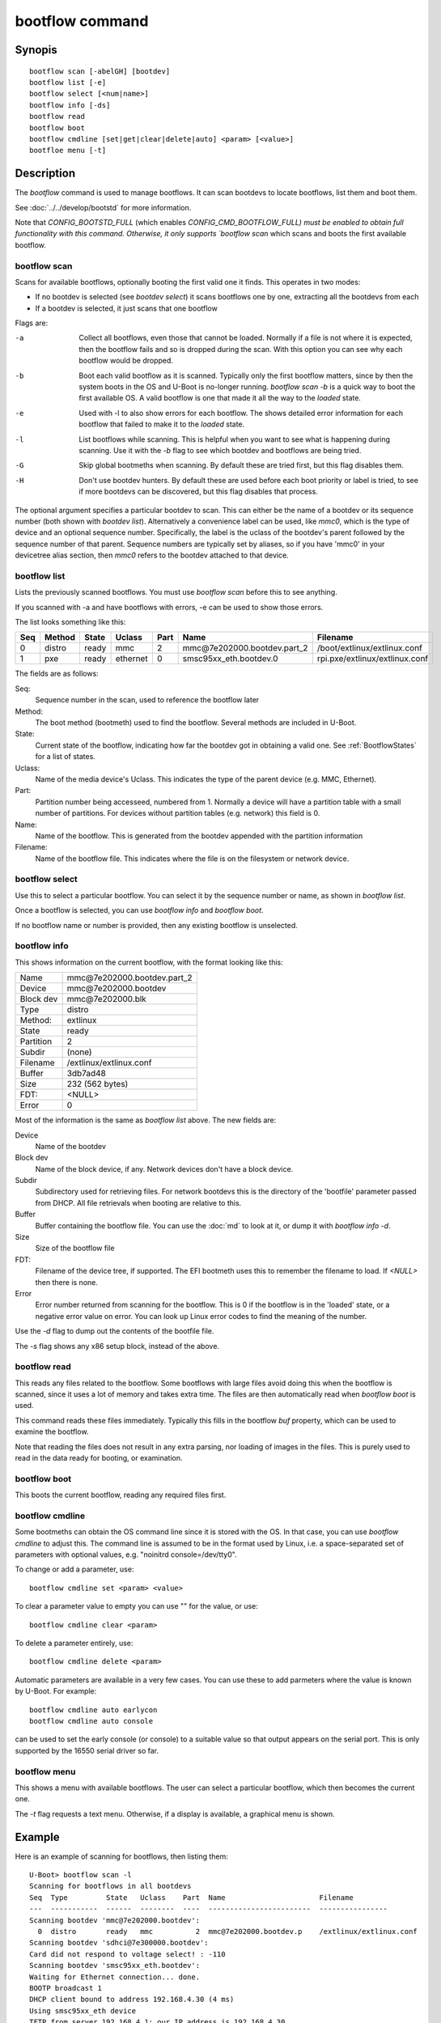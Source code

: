 .. SPDX-License-Identifier: GPL-2.0+:

bootflow command
================

Synopis
-------

::

    bootflow scan [-abelGH] [bootdev]
    bootflow list [-e]
    bootflow select [<num|name>]
    bootflow info [-ds]
    bootflow read
    bootflow boot
    bootflow cmdline [set|get|clear|delete|auto] <param> [<value>]
    bootfloe menu [-t]

Description
-----------

The `bootflow` command is used to manage bootflows. It can scan bootdevs to
locate bootflows, list them and boot them.

See :doc:`../../develop/bootstd` for more information.

Note that `CONFIG_BOOTSTD_FULL` (which enables `CONFIG_CMD_BOOTFLOW_FULL) must
be enabled to obtain full functionality with this command. Otherwise, it only
supports `bootflow scan` which scans and boots the first available bootflow.

bootflow scan
~~~~~~~~~~~~~

Scans for available bootflows, optionally booting the first valid one it finds.
This operates in two modes:

- If no bootdev is selected (see `bootdev select`) it scans bootflows one
  by one, extracting all the bootdevs from each
- If a bootdev is selected, it just scans that one bootflow

Flags are:

-a
    Collect all bootflows, even those that cannot be loaded. Normally if a file
    is not where it is expected, then the bootflow fails and so is dropped
    during the scan. With this option you can see why each bootflow would be
    dropped.

-b
    Boot each valid bootflow as it is scanned. Typically only the first bootflow
    matters, since by then the system boots in the OS and U-Boot is no-longer
    running. `bootflow scan -b` is a quick way to boot the first available OS.
    A valid bootflow is one that made it all the way to the `loaded` state.

-e
    Used with -l to also show errors for each bootflow. The shows detailed error
    information for each bootflow that failed to make it to the `loaded` state.

-l
    List bootflows while scanning. This is helpful when you want to see what
    is happening during scanning. Use it with the `-b` flag to see which
    bootdev and bootflows are being tried.

-G
    Skip global bootmeths when scanning. By default these are tried first, but
    this flag disables them.

-H
    Don't use bootdev hunters. By default these are used before each boot
    priority or label is tried, to see if more bootdevs can be discovered, but
    this flag disables that process.


The optional argument specifies a particular bootdev to scan. This can either be
the name of a bootdev or its sequence number (both shown with `bootdev list`).
Alternatively a convenience label can be used, like `mmc0`, which is the type of
device and an optional sequence number. Specifically, the label is the uclass of
the bootdev's parent followed by the sequence number of that parent. Sequence
numbers are typically set by aliases, so if you have 'mmc0' in your devicetree
alias section, then `mmc0` refers to the bootdev attached to that device.


bootflow list
~~~~~~~~~~~~~

Lists the previously scanned bootflows. You must use `bootflow scan` before this
to see anything.

If you scanned with -a and have bootflows with errors, -e can be used to show
those errors.

The list looks something like this:

===  ======  ======  ========  ====  ===============================   ================
Seq  Method  State   Uclass    Part  Name                              Filename
===  ======  ======  ========  ====  ===============================   ================
  0  distro  ready   mmc          2  mmc\@7e202000.bootdev.part_2      /boot/extlinux/extlinux.conf
  1  pxe     ready   ethernet     0  smsc95xx_eth.bootdev.0            rpi.pxe/extlinux/extlinux.conf
===  ======  ======  ========  ====  ===============================   ================

The fields are as follows:

Seq:
    Sequence number in the scan, used to reference the bootflow later

Method:
    The boot method (bootmeth) used to find the bootflow. Several methods are
    included in U-Boot.

State:
    Current state of the bootflow, indicating how far the bootdev got in
    obtaining a valid one. See :ref:`BootflowStates` for a list of states.

Uclass:
    Name of the media device's Uclass. This indicates the type of the parent
    device (e.g. MMC, Ethernet).

Part:
    Partition number being accesseed, numbered from 1. Normally a device will
    have a partition table with a small number of partitions. For devices
    without partition tables (e.g. network) this field is 0.

Name:
    Name of the bootflow. This is generated from the bootdev appended with
    the partition information

Filename:
    Name of the bootflow file. This indicates where the file is on the
    filesystem or network device.


bootflow select
~~~~~~~~~~~~~~~

Use this to select a particular bootflow. You can select it by the sequence
number or name, as shown in `bootflow list`.

Once a bootflow is selected, you can use `bootflow info` and `bootflow boot`.

If no bootflow name or number is provided, then any existing bootflow is
unselected.


bootflow info
~~~~~~~~~~~~~

This shows information on the current bootflow, with the format looking like
this:

=========  ===============================
Name       mmc\@7e202000.bootdev.part_2
Device     mmc\@7e202000.bootdev
Block dev  mmc\@7e202000.blk
Type       distro
Method:    extlinux
State      ready
Partition  2
Subdir     (none)
Filename   /extlinux/extlinux.conf
Buffer     3db7ad48
Size       232 (562 bytes)
FDT:       <NULL>
Error      0
=========  ===============================

Most of the information is the same as `bootflow list` above. The new fields
are:

Device
    Name of the bootdev

Block dev
    Name of the block device, if any. Network devices don't have a block device.

Subdir
    Subdirectory used for retrieving files. For network bootdevs this is the
    directory of the 'bootfile' parameter passed from DHCP. All file retrievals
    when booting are relative to this.

Buffer
    Buffer containing the bootflow file. You can use the :doc:`md` to look at
    it, or dump it with `bootflow info -d`.

Size
    Size of the bootflow file

FDT:
    Filename of the device tree, if supported. The EFI bootmeth uses this to
    remember the filename to load. If `<NULL>` then there is none.

Error
    Error number returned from scanning for the bootflow. This is 0 if the
    bootflow is in the 'loaded' state, or a negative error value on error. You
    can look up Linux error codes to find the meaning of the number.

Use the `-d` flag to dump out the contents of the bootfile file.

The `-s` flag shows any x86 setup block, instead of the above.


bootflow read
~~~~~~~~~~~~~

This reads any files related to the bootflow. Some bootflows with large files
avoid doing this when the bootflow is scanned, since it uses a lot of memory
and takes extra time. The files are then automatically read when `bootflow boot`
is used.

This command reads these files immediately. Typically this fills in the bootflow
`buf` property, which can be used to examine the bootflow.

Note that reading the files does not result in any extra parsing, nor loading of
images in the files. This is purely used to read in the data ready for
booting, or examination.


bootflow boot
~~~~~~~~~~~~~

This boots the current bootflow, reading any required files first.


bootflow cmdline
~~~~~~~~~~~~~~~~

Some bootmeths can obtain the OS command line since it is stored with the OS.
In that case, you can use `bootflow cmdline` to adjust this. The command line
is assumed to be in the format used by Linux, i.e. a space-separated set of
parameters with optional values, e.g. "noinitrd console=/dev/tty0".

To change or add a parameter, use::

    bootflow cmdline set <param> <value>

To clear a parameter value to empty you can use "" for the value, or use::

    bootflow cmdline clear <param>

To delete a parameter entirely, use::

    bootflow cmdline delete <param>

Automatic parameters are available in a very few cases. You can use these to
add parmeters where the value is known by U-Boot. For example::

    bootflow cmdline auto earlycon
    bootflow cmdline auto console

can be used to set the early console (or console) to a suitable value so that
output appears on the serial port. This is only supported by the 16550 serial
driver so far.

bootflow menu
~~~~~~~~~~~~~

This shows a menu with available bootflows. The user can select a particular
bootflow, which then becomes the current one.

The `-t` flag requests a text menu. Otherwise, if a display is available, a
graphical menu is shown.


Example
-------

Here is an example of scanning for bootflows, then listing them::

    U-Boot> bootflow scan -l
    Scanning for bootflows in all bootdevs
    Seq  Type         State   Uclass    Part  Name                      Filename
    ---  -----------  ------  --------  ----  ------------------------  ----------------
    Scanning bootdev 'mmc@7e202000.bootdev':
      0  distro       ready   mmc          2  mmc@7e202000.bootdev.p    /extlinux/extlinux.conf
    Scanning bootdev 'sdhci@7e300000.bootdev':
    Card did not respond to voltage select! : -110
    Scanning bootdev 'smsc95xx_eth.bootdev':
    Waiting for Ethernet connection... done.
    BOOTP broadcast 1
    DHCP client bound to address 192.168.4.30 (4 ms)
    Using smsc95xx_eth device
    TFTP from server 192.168.4.1; our IP address is 192.168.4.30
    Filename 'rpi.pxe/'.
    Load address: 0x200000
    Loading: *
    TFTP error: 'Is a directory' (0)
    Starting again

    missing environment variable: pxeuuid
    Retrieving file: rpi.pxe/pxelinux.cfg/01-b8-27-eb-a6-61-e1
    Waiting for Ethernet connection... done.
    Using smsc95xx_eth device
    TFTP from server 192.168.4.1; our IP address is 192.168.4.30
    Filename 'rpi.pxe/pxelinux.cfg/01-b8-27-eb-a6-61-e1'.
    Load address: 0x2500000
    Loading: ##################################################  566 Bytes
    	 45.9 KiB/s
    done
    Bytes transferred = 566 (236 hex)
      1  distro       ready   ethernet     0  smsc95xx_eth.bootdev.0 rpi.pxe/extlinux/extlinux.conf
    No more bootdevs
    ---  -----------  ------  --------  ----  ------------------------  ----------------
    (2 bootflows, 2 valid)
    U-Boot> bootflow l
    Showing all bootflows
    Seq  Type         State   Uclass    Part  Name                      Filename
    ---  -----------  ------  --------  ----  ------------------------  ----------------
      0  distro       ready   mmc          2  mmc@7e202000.bootdev.p    /extlinux/extlinux.conf
      1  pxe          ready   ethernet     0  smsc95xx_eth.bootdev.0     rpi.pxe/extlinux/extlinux.conf
    ---  -----------  ------  --------  ----  ------------------------  ----------------
    (2 bootflows, 2 valid)


The second one is then selected by name (we could instead use `bootflow sel 0`),
displayed and booted::

    U-Boot> bootflow info
    No bootflow selected
    U-Boot> bootflow sel mmc@7e202000.bootdev.part_2
    U-Boot> bootflow info
    Name:      mmc@7e202000.bootdev.part_2
    Device:    mmc@7e202000.bootdev
    Block dev: mmc@7e202000.blk
    Method:    distro
    State:     ready
    Partition: 2
    Subdir:    (none)
    Filename:  extlinux/extlinux.conf
    Buffer:    3db7ae88
    Size:      232 (562 bytes)
    OS:        Fedora-Workstation-armhfp-31-1.9 (5.3.7-301.fc31.armv7hl)
    Cmdline:   (none)
    Logo:      (none)
    FDT:       <NULL>
    Error:     0
    U-Boot> bootflow boot
    ** Booting bootflow 'smsc95xx_eth.bootdev.0'
    Ignoring unknown command: ui
    Ignoring malformed menu command:  autoboot
    Ignoring malformed menu command:  hidden
    Ignoring unknown command: totaltimeout
    1:	Fedora-Workstation-armhfp-31-1.9 (5.3.7-301.fc31.armv7hl)
    Retrieving file: rpi.pxe/initramfs-5.3.7-301.fc31.armv7hl.img
    get 2700000 rpi.pxe/initramfs-5.3.7-301.fc31.armv7hl.img
    Waiting for Ethernet connection... done.
    Using smsc95xx_eth device
    TFTP from server 192.168.4.1; our IP address is 192.168.4.30
    Filename 'rpi.pxe/initramfs-5.3.7-301.fc31.armv7hl.img'.
    Load address: 0x2700000
    Loading: ###################################T ###############  57.7 MiB
    	 1.9 MiB/s
    done
    Bytes transferred = 60498594 (39b22a2 hex)
    Retrieving file: rpi.pxe//vmlinuz-5.3.7-301.fc31.armv7hl
    get 80000 rpi.pxe//vmlinuz-5.3.7-301.fc31.armv7hl
    Waiting for Ethernet connection... done.
    Using smsc95xx_eth device
    TFTP from server 192.168.4.1; our IP address is 192.168.4.30
    Filename 'rpi.pxe//vmlinuz-5.3.7-301.fc31.armv7hl'.
    Load address: 0x80000
    Loading: ##################################################  7.2 MiB
    	 2.3 MiB/s
    done
    Bytes transferred = 7508480 (729200 hex)
    append: ro root=UUID=9732b35b-4cd5-458b-9b91-80f7047e0b8a rhgb quiet LANG=en_US.UTF-8 cma=192MB cma=256MB
    Retrieving file: rpi.pxe//dtb-5.3.7-301.fc31.armv7hl/bcm2837-rpi-3-b.dtb
    get 2600000 rpi.pxe//dtb-5.3.7-301.fc31.armv7hl/bcm2837-rpi-3-b.dtb
    Waiting for Ethernet connection... done.
    Using smsc95xx_eth device
    TFTP from server 192.168.4.1; our IP address is 192.168.4.30
    Filename 'rpi.pxe//dtb-5.3.7-301.fc31.armv7hl/bcm2837-rpi-3-b.dtb'.
    Load address: 0x2600000
    Loading: ##################################################  13.8 KiB
    	 764.6 KiB/s
    done
    Bytes transferred = 14102 (3716 hex)
    Kernel image @ 0x080000 [ 0x000000 - 0x729200 ]
    ## Flattened Device Tree blob at 02600000
       Booting using the fdt blob at 0x2600000
       Using Device Tree in place at 02600000, end 02606715

    Starting kernel ...

    [  OK  ] Started Show Plymouth Boot Screen.
    [  OK  ] Started Forward Password R…s to Plymouth Directory Watch.
    [  OK  ] Reached target Local Encrypted Volumes.
    [  OK  ] Reached target Paths.
    ....


Here we scan for bootflows and boot the first one found::

    U-Boot> bootflow scan -bl
    Scanning for bootflows in all bootdevs
    Seq  Method       State   Uclass    Part  Name                    Filename
    ---  -----------  ------  --------  ----  ----------------------  ----------------
    Scanning bootdev 'mmc@7e202000.bootdev':
      0  distro       ready   mmc          2  mmc@7e202000.bootdev.p  /extlinux/extlinux.conf
    ** Booting bootflow 'mmc@7e202000.bootdev.part_2'
    Ignoring unknown command: ui
    Ignoring malformed menu command:  autoboot
    Ignoring malformed menu command:  hidden
    Ignoring unknown command: totaltimeout
    1:	Fedora-KDE-armhfp-31-1.9 (5.3.7-301.fc31.armv7hl)
    Retrieving file: /initramfs-5.3.7-301.fc31.armv7hl.img
    getfile 2700000 /initramfs-5.3.7-301.fc31.armv7hl.img
    Retrieving file: /vmlinuz-5.3.7-301.fc31.armv7hl
    getfile 80000 /vmlinuz-5.3.7-301.fc31.armv7hl
    append: ro root=UUID=b8781f09-e2dd-4cb8-979b-7df5eeaaabea rhgb LANG=en_US.UTF-8 cma=192MB console=tty0 console=ttyS1,115200
    Retrieving file: /dtb-5.3.7-301.fc31.armv7hl/bcm2837-rpi-3-b.dtb
    getfile 2600000 /dtb-5.3.7-301.fc31.armv7hl/bcm2837-rpi-3-b.dtb
    Kernel image @ 0x080000 [ 0x000000 - 0x729200 ]
    ## Flattened Device Tree blob at 02600000
       Booting using the fdt blob at 0x2600000
       Using Device Tree in place at 02600000, end 02606715

    Starting kernel ...

    [    0.000000] Booting Linux on physical CPU 0x0


Here is am example using the -e flag to see all errors::

    U-Boot> bootflow scan -a
    Card did not respond to voltage select! : -110
    Waiting for Ethernet connection... done.
    BOOTP broadcast 1
    DHCP client bound to address 192.168.4.30 (4 ms)
    Using smsc95xx_eth device
    TFTP from server 192.168.4.1; our IP address is 192.168.4.30
    Filename 'rpi.pxe/'.
    Load address: 0x200000
    Loading: *
    TFTP error: 'Is a directory' (0)
    Starting again

    missing environment variable: pxeuuid
    Retrieving file: rpi.pxe/pxelinux.cfg/01-b8-27-eb-a6-61-e1
    Waiting for Ethernet connection... done.
    Using smsc95xx_eth device
    TFTP from server 192.168.4.1; our IP address is 192.168.4.30
    Filename 'rpi.pxe/pxelinux.cfg/01-b8-27-eb-a6-61-e1'.
    Load address: 0x2500000
    Loading: ##################################################  566 Bytes
    	 49.8 KiB/s
    done
    Bytes transferred = 566 (236 hex)
    U-Boot> bootflow l -e
    Showing all bootflows
    Seq  Type         State   Uclass    Part  Name                   Filename
    ---  -----------  ------  --------  ----  ---------------------  ----------------
      0  distro       fs      mmc          1  mmc@7e202000.bootdev.p /extlinux/extlinux.conf
         ** File not found, err=-2
      1  distro       ready   mmc          2  mmc@7e202000.bootdev.p /extlinux/extlinux.conf
      2  distro       fs      mmc          3  mmc@7e202000.bootdev.p /extlinux/extlinux.conf
         ** File not found, err=-1
      3  distro       media   mmc          0  mmc@7e202000.bootdev.p <NULL>
         ** No partition found, err=-2
      4  distro       media   mmc          0  mmc@7e202000.bootdev.p <NULL>
         ** No partition found, err=-2
      5  distro       media   mmc          0  mmc@7e202000.bootdev.p <NULL>
         ** No partition found, err=-2
      6  distro       media   mmc          0  mmc@7e202000.bootdev.p <NULL>
         ** No partition found, err=-2
      7  distro       media   mmc          0  mmc@7e202000.bootdev.p <NULL>
         ** No partition found, err=-2
      8  distro       media   mmc          0  mmc@7e202000.bootdev.p <NULL>
         ** No partition found, err=-2
      9  distro       media   mmc          0  mmc@7e202000.bootdev.p <NULL>
         ** No partition found, err=-2
      a  distro       media   mmc          0  mmc@7e202000.bootdev.p <NULL>
         ** No partition found, err=-2
      b  distro       media   mmc          0  mmc@7e202000.bootdev.p <NULL>
         ** No partition found, err=-2
      c  distro       media   mmc          0  mmc@7e202000.bootdev.p <NULL>
         ** No partition found, err=-2
      d  distro       media   mmc          0  mmc@7e202000.bootdev.p <NULL>
         ** No partition found, err=-2
      e  distro       media   mmc          0  mmc@7e202000.bootdev.p <NULL>
         ** No partition found, err=-2
      f  distro       media   mmc          0  mmc@7e202000.bootdev.p <NULL>
         ** No partition found, err=-2
     10  distro       media   mmc          0  mmc@7e202000.bootdev.p <NULL>
         ** No partition found, err=-2
     11  distro       media   mmc          0  mmc@7e202000.bootdev.p <NULL>
         ** No partition found, err=-2
     12  distro       media   mmc          0  mmc@7e202000.bootdev.p <NULL>
         ** No partition found, err=-2
     13  distro       media   mmc          0  mmc@7e202000.bootdev.p <NULL>
         ** No partition found, err=-2
     14  distro       ready   ethernet     0  smsc95xx_eth.bootdev.0 rpi.pxe/extlinux/extlinux.conf
    ---  -----------  ------  --------  ----  ---------------------  ----------------
    (21 bootflows, 2 valid)
    U-Boot>

Here is an example of booting ChromeOS, adjusting the console beforehand. Note that
the cmdline is word-wrapped here and some parts of the command line are elided::

    => bootfl list
    Showing all bootflows
    Seq  Method       State   Uclass    Part  Name                      Filename
    ---  -----------  ------  --------  ----  ------------------------  ----------------
    0  cros         ready   nvme         0  5.10.153-20434-g98da1eb2c <NULL>
    1  efi          ready   nvme         c  nvme#0.blk#1.bootdev.part efi/boot/bootia32.efi
    2  efi          ready   usb_mass_    2  usb_mass_storage.lun0.boo efi/boot/bootia32.efi
    ---  -----------  ------  --------  ----  ------------------------  ----------------
    (3 bootflows, 3 valid)
    => bootfl sel 0
    => bootfl inf
    Name:      5.10.153-20434-g98da1eb2cf9d (chrome-bot@chromeos-release-builder-us-central1-b-x32-12-xijx) #1 SMP PREEMPT Tue Jan 24 19:38:23 PST 2023
    Device:    nvme#0.blk#1.bootdev
    Block dev: nvme#0.blk#1
    Method:    cros
    State:     ready
    Partition: 0
    Subdir:    (none)
    Filename:  <NULL>
    Buffer:    737a1400
    Size:      c47000 (12873728 bytes)
    OS:        ChromeOS
    Cmdline:   console= loglevel=7 init=/sbin/init cros_secure drm.trace=0x106
        root=/dev/dm-0 rootwait ro dm_verity.error_behavior=3
        dm_verity.max_bios=-1 dm_verity.dev_wait=1
        dm="1 vroot none ro 1,0 6348800
          verity payload=PARTUUID=799c935b-ae62-d143-8493-816fa936eef7/PARTNROFF=1
          hashtree=PARTUUID=799c935b-ae62-d143-8493-816fa936eef7/PARTNROFF=1
          hashstart=6348800 alg=sha256
          root_hexdigest=78cc462cd45aecbcd49ca476587b4dee59aa1b00ba5ece58e2c29ec9acd914ab
          salt=8dec4dc80a75dd834a9b3175c674405e15b16a253fdfe05c79394ae5fd76f66a"
        noinitrd vt.global_cursor_default=0
        kern_guid=799c935b-ae62-d143-8493-816fa936eef7 add_efi_memmap
        noresume i915.modeset=1 ramoops.ecc=1 tpm_tis.force=0
        intel_pmc_core.warn_on_s0ix_failures=1 i915.enable_guc=3 i915.enable_dc=4
        xdomain=0 swiotlb=65536 intel_iommu=on i915.enable_psr=1
        usb-storage.quirks=13fe:6500:u
    X86 setup: 742e3400
    Logo:      (none)
    FDT:       <NULL>
    Error:     0
    => bootflow cmdline auto earlycon
    => bootflow cmd auto console
    => print bootargs
    bootargs=console=ttyS0,115200n8 loglevel=7 ...
        usb-storage.quirks=13fe:6500:u earlycon=uart8250,mmio32,0xfe03e000,115200n8
    => bootflow cmd del console
    => print bootargs
    bootargs=loglevel=7 ... earlycon=uart8250,mmio32,0xfe03e000,115200n8
    => bootfl boot
    ** Booting bootflow '5.10.153-20434-g98da1eb2cf9d (chrome-bot@chromeos-release-builder-us-central1-b-x32-12-xijx) #1 SMP PREEMPT Tue Jan 24 19:38:23 PST 2023' with cros
    Kernel command line: "loglevel=7 ... earlycon=uart8250,mmio32,0xfe03e000,115200n8"

    Starting kernel ...

    [    0.000000] Linux version 5.10.153-20434-g98da1eb2cf9d (chrome-bot@chromeos-release-builder-us-central1-b-x32-12-xijx) (Chromium OS 15.0_pre465103_p20220825-r4 clang version 15.0.0 (/var/tmp/portage/sys-devel/llvm-15.0_pre465103_p20220825-r4/work/llvm-15.0_pre465103_p20220825/clang db1978b67431ca3462ad8935bf662c15750b8252), LLD 15.0.0) #1 SMP PREEMPT Tue Jan 24 19:38:23 PST 2023
    [    0.000000] Command line: loglevel=7 ... usb-storage.quirks=13fe:6500:u earlycon=uart8250,mmio32,0xfe03e000,115200n8
    [    0.000000] x86/split lock detection: warning about user-space split_locks

This shows looking at x86 setup information::

    => bootfl sel 0
    => bootfl i -s
    Setup located at 77b56010:

    ACPI RSDP addr      : 0
    E820: 2 entries
            Addr        Size  Type
               0        1000  RAM
        fffff000        1000  Reserved
    Setup sectors       : 1e
    Root flags          : 1
    Sys size            : 63420
    RAM size            : 0
    Video mode          : ffff
    Root dev            : 0
    Boot flag           : 0
    Jump                : 66eb
    Header              : 53726448
                          Kernel V2
    Version             : 20d
    Real mode switch    : 0
    Start sys seg       : 1000
    Kernel version      : 38cc
       @00003acc:
    Type of loader      : ff
                          unknown
    Load flags          : 1
                        : loaded-high
    Setup move size     : 8000
    Code32 start        : 100000
    Ramdisk image       : 0
    Ramdisk size        : 0
    Bootsect kludge     : 0
    Heap end ptr        : 5160
    Ext loader ver      : 0
    Ext loader type     : 0
    Command line ptr    : 735000
    Initrd addr max     : 7fffffff
    Kernel alignment    : 200000
    Relocatable kernel  : 1
    Min alignment       : 15
                        : 200000
    Xload flags         : 3
                        : 64-bit-entry can-load-above-4gb
    Cmdline size        : 7ff
    Hardware subarch    : 0
    HW subarch data     : 0
    Payload offset      : 26e
    Payload length      : 612045
    Setup data          : 0
    Pref address        : 1000000
    Init size           : 1383000
    Handover offset     : 0

This shows reading a bootflow to examine the kernel::

    => bootfl i 0
    Name:
    Device:    emmc@1c,0.bootdev
    Block dev: emmc@1c,0.blk
    Method:    cros
    State:     ready
    Partition: 2
    Subdir:    (none)
    Filename:  <NULL>
    Buffer:    0
    Size:      63ee00 (6548992 bytes)
    OS:        ChromeOS
    Cmdline:   console= loglevel=7 init=/sbin/init cros_secure oops=panic panic=-1 root=PARTUUID=35c775e7-3735-d745-93e5-d9e0238f7ed0/PARTNROFF=1 rootwait rw dm_verity.error_behavior=3 dm_verity.max_bios=-1 dm_verity.dev_wait=0 dm="1 vroot none rw 1,0 3788800 verity payload=ROOT_DEV hashtree=HASH_DEV hashstart=3788800 alg=sha1 root_hexdigest=55052b629d3ac889f25a9583ea12cdcd3ea15ff8 salt=a2d4d9e574069f4fed5e3961b99054b7a4905414b60a25d89974a7334021165c" noinitrd vt.global_cursor_default=0 kern_guid=35c775e7-3735-d745-93e5-d9e0238f7ed0 add_efi_memmap boot=local noresume noswap i915.modeset=1 tpm_tis.force=1 tpm_tis.interrupts=0 nmi_watchdog=panic,lapic disablevmx=off
    X86 setup: 77b56010
    Logo:      (none)
    FDT:       <NULL>
    Error:     0

Note that `Buffer` is 0 so it has not be read yet. Using `bootflow read`::

    => bootfl read
    => bootfl info
    Name:
    Device:    emmc@1c,0.bootdev
    Block dev: emmc@1c,0.blk
    Method:    cros
    State:     ready
    Partition: 2
    Subdir:    (none)
    Filename:  <NULL>
    Buffer:    77b7e400
    Size:      63ee00 (6548992 bytes)
    OS:        ChromeOS
    Cmdline:   console= loglevel=7 init=/sbin/init cros_secure oops=panic panic=-1 root=PARTUUID=35c775e7-3735-d745-93e5-d9e0238f7ed0/PARTNROFF=1 rootwait rw dm_verity.error_behavior=3 dm_verity.max_bios=-1 dm_verity.dev_wait=0 dm="1 vroot none rw 1,0 3788800 verity payload=ROOT_DEV hashtree=HASH_DEV hashstart=3788800 alg=sha1 root_hexdigest=55052b629d3ac889f25a9583ea12cdcd3ea15ff8 salt=a2d4d9e574069f4fed5e3961b99054b7a4905414b60a25d89974a7334021165c" noinitrd vt.global_cursor_default=0 kern_guid=35c775e7-3735-d745-93e5-d9e0238f7ed0 add_efi_memmap boot=local noresume noswap i915.modeset=1 tpm_tis.force=1 tpm_tis.interrupts=0 nmi_watchdog=panic,lapic disablevmx=off
    X86 setup: 781b4400
    Logo:      (none)
    FDT:       <NULL>
    Error:     0

Now the buffer can be accessed::

    => md 77b7e400
    77b7e400: 1186f6fc 40000002 b8fa0c75 00000018  .......@u.......
    77b7e410: c08ed88e a68dd08e 000001e8 000000e8  ................
    77b7e420: ed815d00 00000021 62c280b8 89e80100  .]..!......b....
    77b7e430: 22f7e8c4 c0850061 22ec850f eb890061  ..."a......"a...
    77b7e440: 0230868b 01480000 21d0f7c3 00fb81c3  ..0...H....!....
    77b7e450: 7d010000 0000bb05 c3810100 00d4f000  ...}............
    77b7e460: 8130858d 85890061 00618132 3095010f  ..0.a...2.a....0
    77b7e470: 0f006181 c883e020 e0220f20 e000bb8d  .a.. ... .".....
    77b7e480: c0310062 001800b9 8dabf300 62e000bb  b.1............b
    77b7e490: 07878d00 89000010 00bb8d07 8d0062f0  .............b..
    77b7e4a0: 00100787 0004b900 07890000 00100005  ................
    77b7e4b0: 08c78300 8df37549 630000bb 0183b800  ....Iu.....c....
    77b7e4c0: 00b90000 89000008 00000507 c7830020  ............ ...
    77b7e4d0: f3754908 e000838d 220f0062 0080b9d8  .Iu.....b.."....
    77b7e4e0: 320fc000 08e8ba0f c031300f b8d0000f  ...2.....01.....
    77b7e4f0: 00000020 6ad8000f 00858d10 50000002   ......j.......P

This shows using a text menu to boot an OS::

    => bootflow scan
    => bootfl list
    => bootfl menu -t
    U-Boot    :    Boot Menu

    UP and DOWN to choose, ENTER to select

      >    0  mmc1        mmc1.bootdev.whole
           1  mmc1        Fedora-Workstation-armhfp-31-1.9 (5.3.7-301.fc31.armv7hl)
           2  mmc1        mmc1.bootdev.part_1
           3  mmc4        mmc4.bootdev.whole
           4  mmc4        Armbian
           5  mmc4        mmc4.bootdev.part_1
           6  mmc5        mmc5.bootdev.whole
           7  mmc5        ChromeOS
           8  mmc5        ChromeOS
    U-Boot    :    Boot Menu

    UP and DOWN to choose, ENTER to select

           0  mmc1        mmc1.bootdev.whole
      >    1  mmc1        Fedora-Workstation-armhfp-31-1.9 (5.3.7-301.fc31.armv7hl)
           2  mmc1        mmc1.bootdev.part_1
           3  mmc4        mmc4.bootdev.whole
           4  mmc4        Armbian
           5  mmc4        mmc4.bootdev.part_1
           6  mmc5        mmc5.bootdev.whole
           7  mmc5        ChromeOS
           8  mmc5        ChromeOS
    U-Boot    :    Boot Menu

    Selected: Fedora-Workstation-armhfp-31-1.9 (5.3.7-301.fc31.armv7hl)
    => bootfl boot
    ** Booting bootflow 'mmc1.bootdev.part_1' with extlinux
    Ignoring unknown command: ui
    Ignoring malformed menu command:  autoboot
    Ignoring malformed menu command:  hidden
    Ignoring unknown command: totaltimeout
    Fedora-Workstation-armhfp-31-1.9 Boot Options.
    1:	Fedora-Workstation-armhfp-31-1.9 (5.3.7-301.fc31.armv7hl)
    Enter choice: 1
    1:	Fedora-Workstation-armhfp-31-1.9 (5.3.7-301.fc31.armv7hl)
    Retrieving file: /vmlinuz-5.3.7-301.fc31.armv7hl
    Retrieving file: /initramfs-5.3.7-301.fc31.armv7hl.img
    append: ro root=UUID=9732b35b-4cd5-458b-9b91-80f7047e0b8a rhgb quiet LANG=en_US.UTF-8 cma=192MB cma=256MB
    Retrieving file: /dtb-5.3.7-301.fc31.armv7hl/sandbox.dtb
    ...


Return value
------------

On success `bootflow boot` normally boots into the Operating System and does not
return to U-Boot. If something about the U-Boot processing fails, then the
return value $? is 1. If the boot succeeds but for some reason the Operating
System returns, then $? is 0, indicating success.

For `bootflow menu` the return value is $? is 0 (true) if an option was choses,
else 1.

For other subcommands, the return value $? is always 0 (true).


.. BootflowStates_:
